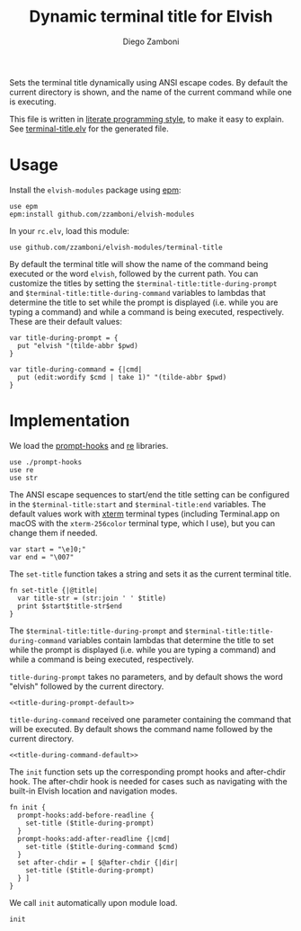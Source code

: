 #+title: Dynamic terminal title for Elvish
#+author: Diego Zamboni
#+email: diego@zzamboni.org

#+name: module-summary
Sets the terminal title dynamically using ANSI escape codes. By default the current directory is shown, and the name of the current command while one is executing.

This file is written in [[https://leanpub.com/lit-config][literate programming style]], to make it easy to explain. See [[file:terminal-title.elv][terminal-title.elv]] for the generated file.

* Table of Contents :TOC:noexport:
- [[#usage][Usage]]
- [[#implementation][Implementation]]

* Usage

Install the =elvish-modules= package using [[https://elvish.io/ref/epm.html][epm]]:

#+begin_src elvish
use epm
epm:install github.com/zzamboni/elvish-modules
#+end_src

In your =rc.elv=, load this module:

#+begin_src elvish
use github.com/zzamboni/elvish-modules/terminal-title
#+end_src

By default the terminal title will show the name of the command being executed or the word =elvish=, followed by the current path. You can customize the titles by setting the =$terminal-title:title-during-prompt= and =$terminal-title:title-during-command= variables to lambdas that determine the title to set while the prompt is displayed (i.e. while you are typing a command) and while a command is being executed, respectively. These are their default values:

#+name: title-during-prompt-default
#+begin_src elvish
var title-during-prompt = {
  put "elvish "(tilde-abbr $pwd)
}
#+end_src

#+name: title-during-command-default
#+begin_src elvish
var title-during-command = {|cmd|
  put (edit:wordify $cmd | take 1)" "(tilde-abbr $pwd)
}
#+end_src

* Implementation
:PROPERTIES:
:header-args:elvish: :tangle (concat (file-name-sans-extension (buffer-file-name)) ".elv")
:header-args: :mkdirp yes :comments no
:END:

#+begin_src elvish :exports none
  # DO NOT EDIT THIS FILE DIRECTLY
  # This is a file generated from a literate programing source file located at
  # https://github.com/zzamboni/elvish-modules/blob/master/terminal-title.org
  # You should make any changes there and regenerate it from Emacs org-mode using C-c C-v t
#+end_src

We load the [[https://github.com/zzamboni/elvish-modules/blob/master/prompt-hooks.org][prompt-hooks]] and [[https://elvish.io/ref/re.html][re]] libraries.

#+begin_src elvish
  use ./prompt-hooks
  use re
  use str
#+end_src

The ANSI escape sequences to start/end the title setting can be configured in the =$terminal-title:start= and =$terminal-title:end= variables. The default values work with [[http://tldp.org/HOWTO/Xterm-Title-3.html][xterm]] terminal types (including Terminal.app on macOS with the =xterm-256color= terminal type, which I use), but you can change them if needed.

#+begin_src elvish
  var start = "\e]0;"
  var end = "\007"
#+end_src

The =set-title= function takes a string and sets it as the current terminal title.

#+begin_src elvish
  fn set-title {|@title|
    var title-str = (str:join ' ' $title)
    print $start$title-str$end
  }
#+end_src

The =$terminal-title:title-during-prompt= and =$terminal-title:title-during-command= variables contain lambdas that determine the title to set while the prompt is displayed (i.e. while you are typing a command) and while a command is being executed, respectively.

=title-during-prompt= takes no parameters, and by default shows the word "elvish" followed by the current directory.

#+begin_src elvish :noweb yes
<<title-during-prompt-default>>
#+end_src

=title-during-command= received one parameter containing the command that will be executed. By default shows the command name followed by the current directory.

#+begin_src elvish :noweb yes
<<title-during-command-default>>
#+end_src

The =init= function sets up the corresponding prompt hooks and after-chdir hook. The after-chdir hook is needed for cases such as navigating with the built-in Elvish location and navigation modes.

#+begin_src elvish
  fn init {
    prompt-hooks:add-before-readline {
      set-title ($title-during-prompt)
    }
    prompt-hooks:add-after-readline {|cmd|
      set-title ($title-during-command $cmd)
    }
    set after-chdir = [ $@after-chdir {|dir|
      set-title ($title-during-prompt)
    } ]
  }
#+end_src

We call =init= automatically upon module load.

#+begin_src elvish
  init
#+end_src
